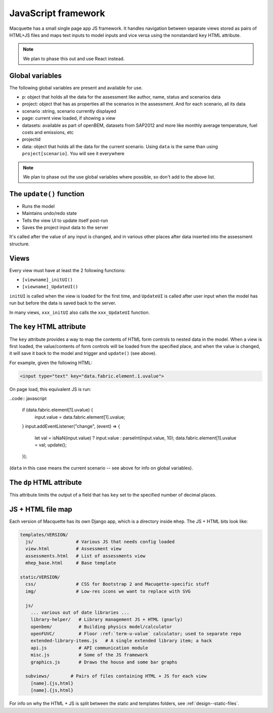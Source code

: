 JavaScript framework
====================

Macquette has a small single page app JS framework.  It handles
navigation between separate views stored as pairs of HTML+JS files
and maps text inputs to model inputs and vice versa using the
nonstandard ``key`` HTML attribute.

.. note::

    We plan to phase this out and use React instead.


Global variables
----------------

The following global variables are present and available for use.

-  p: object that holds all the data for the assessment like author,
   name, status and scenarios data
-  project: object that has as properties all the scenarios in the
   assessment. And for each scenario, all its data
-  scenario :string, scenario currently displayed
-  page: current view loaded, if showing a view
-  datasets: available as part of openBEM, datasets from SAP2012 and
   more like monthly average temperature, fuel costs and emissions, etc
-  projectid
-  data: object that holds all the data for the current scenario. Using
   ``data`` is the same than using ``project[scenario]``. You will see
   it everywhere

.. note::

    We plan to phase out the use global variables where possible, so
    don't add to the above list.


The ``update()`` function
-------------------------

*  Runs the model
*  Maintains undo/redo state
*  Tells the view UI to update itself post-run
*  Saves the project input data to the server

It's called after the value of any input is changed, and in various
other places after data inserted into the assessment structure.


Views
-----

Every view must have at least the 2 following functions:

*  ``[viewname]_initUI()``
*  ``[viewname]_UpdateUI()``

``initUI`` is called when the view is loaded for the first time, and
``UpdateUI`` is called after user input when the model has run but before
the data is saved back to the server.

In many views, ``xxx_initUI`` also calls the ``xxx_UpdateUI`` function.


The ``key`` HTML attribute
--------------------------

The ``key`` attribute provides a way to map the contents of
HTML form controls to nested data in the model.  When a view is first
loaded, the value/contents of form controls  will be loaded from the
specified place, and when the value is changed, it will save it back
to the model and trigger and ``update()`` (see above).

For example, given the following HTML:

.. code:: html

    <input type="text" key="data.fabric.element.1.uvalue">

On page load, this equivalent JS is run:

..code:: javascript

   if (data.fabric.element[1].uvalue) {
      input.value = data.fabric.element[1].uvalue;
   }
   input.addEventListener("change", (event) => {
      let val = isNaN(input.value) ? input.value : parseInt(input.value, 10);
      data.fabric.element[1].uvalue = val;
      update();
   });

(``data`` in this case means the current scenario -- see above for info
on global variables).


The ``dp`` HTML attribute
-------------------------

This attribute limits the output of a field that has ``key`` set to the
specified number of decimal places.


JS + HTML file map
------------------

Each version of Macquette has its own Django app, which is a directory
inside ``mhep``.  The JS + HTML bits look like:

.. code::

  templates/VERSION/
    js/                # Various JS that needs config loaded
    view.html          # Assessment view
    assessments.html   # List of assessments view
    mhep_base.html     # Base template

  static/VERSION/
    css/               # CSS for Bootstrap 2 and Macuqette-specific stuff
    img/               # Low-res icons we want to replace with SVG

    js/
      ... various out of date libraries ...
      library-helper/   # Library management JS + HTML (gnarly)
      openbem/          # Building physics model/calculator
      openFUVC/         # Floor :ref:`term-u-value` calculator; used to separate repo
      extended-library-items.js   # A single extended library item; a hack
      api.js            # API communication module
      misc.js           # Some of the JS framework
      graphics.js       # Draws the house and some bar graphs

    subviews/        # Pairs of files containing HTML + JS for each view
      [name].{js,html}
      [name].{js,html}


For info on why the HTML + JS is split between the static and templates
folders, see :ref:`design--static-files`.
